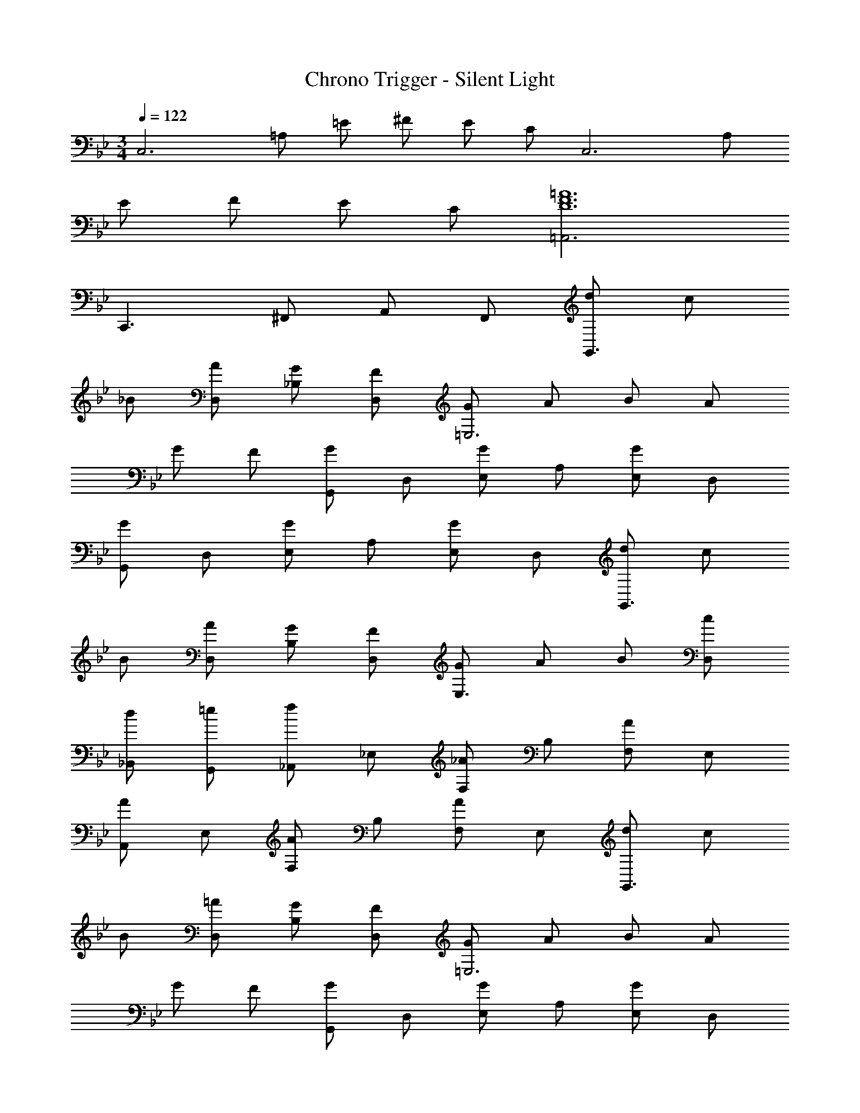 X: 1
T: Chrono Trigger - Silent Light
Z: ABC Generated by Starbound Composer
L: 1/4
M: 3/4
Q: 1/4=122
K: Bb
[z/C,3] =A,/ =E/ ^F/ E/ C/ [z/C,3] A,/ 
E/ F/ E/ C/ [=A,,3=A6F6D6] 
C,,3/ ^F,,/ A,,/ F,,/ [d/G,,3/] c/ 
_B/ [A/D,/] [G/_B,/] [F/D,/] [G/=E,3] A/ B/ A/ 
G/ F/ [G,,/G] D,/ [E,/G] A,/ [E,/G] D,/ 
[G,,/G] D,/ [E,/G] A,/ [E,/G] D,/ [d/G,,3/] c/ 
B/ [A/D,/] [G/B,/] [F/D,/] [G/E,3/] A/ B/ [c/D,/] 
[d/_B,,/] [=e/G,,/] [_A,,/f] _E,/ [F,/_A] B,/ [F,/A] E,/ 
[A,,/A] E,/ [F,/A] B,/ [F,/A] E,/ [d/G,,3/] c/ 
B/ [=A/D,/] [G/B,/] [F/D,/] [G/=E,3] A/ B/ A/ 
G/ F/ [G,,/G] D,/ [E,/G] A,/ [E,/G] D,/ 
[G,,/G] D,/ [E,/G] A,/ [B/4E,/] c/4 [d/4D,/] e/4 [A,,/f2=F3] _E,/ 
F,/ B,/ [F,/_e] E,/ [A,,/d3G3] E,/ F,/ B,/ 
F,/ E,/ [A,,/_A3] E,/ [F,/f] B,/ [F,/e] E,/ 
[A,,/d2B3] E,/ F,/ B,/ [F,/c] E,/ [G,,3/d3D3] 
D,/ B,/ D,/ [E3^C3E,3] 
[G,,/F3D3] D,/ =E,/ A,/ E,/ D,/ [G,,/E3G3] D,/ 
E,/ A,/ E,/ D,/ [G,,/B3D3] D,/ E,/ B,/ 
E,/ D,/ [G,,/E3B3] D,/ E,/ B,/ E,/ D,/ 
[G,,/B3^F3] D,/ E,/ B,/ E,/ D,/ [G,,/GE] D,/ 
[E,/GE] B,/ [E,/GE] D,/ 
K: Eb
[e/C,3] d/ c/ =B/ 
c/ d/ [e/G,2] f/ e/ d/ [c/G,,] B/ 
[C,2c3] G,, [zC,3] 
c _B [e/=F,,3A6] d/ c/ =B/ 
c/ d/ [e/C,3] f/ e/ d/ c/ B/ 
[c3F,3] [F,,A2_E,3] 
F,, [cG,,] [A,,2=C6B,6G6] 
E, C3 
[_A,3C3G3_D,3] [zA,,2] 
=F [cB,,] [C,3G6E6=A,6] 
C,3 [C,3A6^F6D6] 
C, ^F, ^F,, 
M: 4/4
M: 4/4
M: 4/4
M: 4/4
[d/G,,3/] c/ 
_B/ [=A/=D,/] [G/B,/] [F/D,/] [G/=E,3] A/ B/ A/ 
G/ F/ [G,,/G] D,/ [E,/G] A,/ [E,/G] D,/ 
[G,,/G] D,/ [E,/G] A,/ [E,/G] D,/ [d/G,,3/] c/ 
B/ [A/D,/] [G/B,/] [F/D,/] [G/E,3/] A/ B/ [c/D,/] 
[d/B,,/] [=e/G,,/] [A,,/f] _E,/ [=F,/_A] B,/ [F,/A] E,/ 
[A,,/A] E,/ [F,/A] B,/ [F,/A] E,/ [d/G,,3/] c/ 
B/ [=A/D,/] [G/B,/] [F/D,/] [G/=E,3] A/ B/ A/ 
G/ F/ [G,,/G] D,/ [E,/G] A,/ [E,/G] D,/ 
[G,,/G] D,/ [E,/G] A,/ [B/4E,/] c/4 [d/4D,/] e/4 [A,,/f2=F3] _E,/ 
F,/ B,/ [F,/_e] E,/ [A,,/d3G3] E,/ F,/ B,/ 
F,/ E,/ [A,,/_A3] E,/ [F,/f] B,/ [F,/e] E,/ 
[A,,/d2B3] E,/ F,/ B,/ [F,/c] E,/ [G,,3/d3D3] 
D,/ B,/ D,/ [E3_D3E,3] 
[G,,/F3=D3] D,/ =E,/ A,/ E,/ D,/ [G,,/E3G3] D,/ 
E,/ A,/ E,/ D,/ [G,,/B3D3] D,/ E,/ B,/ 
E,/ D,/ [G,,/E3B3] D,/ E,/ B,/ E,/ D,/ 
[G,,/B3^F3] D,/ E,/ B,/ E,/ D,/ [G,,/GE] D,/ 
[E,/GE] B,/ [E,/GE] D,/ [e/C,3] d/ c/ =B/ 
c/ d/ [e/G,2] f/ e/ d/ [c/G,,] B/ 
[C,2c3] G,, [zC,3] 
c _B [e/=F,,3A6] d/ c/ =B/ 
c/ d/ [e/C,3] f/ e/ d/ c/ B/ 
[c3F,3] [F,,A2_E,3] 
F,, [cG,,] 
M: 3/4
M: 3/4
M: 3/4
M: 3/4
[A,,2C6B,6G6] 
E, C3 
[_A,3C3G3_D,3] [zA,,2] 
=F [cB,,] [C,3G6E6=A,6] 
C,3 [C,3A6^F6D6] 
C, ^F, ^F,, [d6G6G,,6=D,6] 
